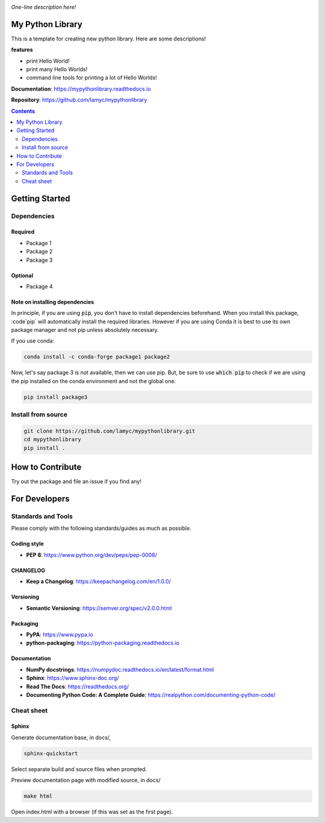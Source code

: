 |logo|

*One-line description here!*

|website| |release| |rtd| |license| |travis-ci| |codecov|

My Python Library
=================

This is a template for creating new python library. Here are some descriptions!

**features**

* print Hello World!
* print many Hello Worlds!
* command line tools for printing a lot of Hello Worlds!

**Documentation**: https://mypythonlibrary.readthedocs.io

**Repository**: https://github.com/lamyc/mypythonlibrary

.. contents::
   :depth: 2

Getting Started
===============

Dependencies
------------

Required
^^^^^^^^
* Package 1
* Package 2
* Package 3

Optional
^^^^^^^^
* Package 4

Note on installing dependencies
^^^^^^^^^^^^^^^^^^^^^^^^^^^^^^^
In principle, if you are using :code:`pip`, you don't have to install
dependencies beforehand. When you install this package, :code`pip` will
automatically install the required libraries. However if you are using Conda
it is best to use its own package manager and not pip unless absolutely
necessary.

If you use conda:

.. code:: bash

   conda install -c conda-forge package1 package2

Now, let's say package 3 is not available, then we can use pip. But,
be sure to use :code:`which pip` to check if we are using the pip installed
on the conda environment and not the global one.

.. code:: bash

   pip install package3

Install from source
-------------------

.. code:: bash

   git clone https://github.com/lamyc/mypythonlibrary.git
   cd mypythonlibrary
   pip install .

How to Contribute
=================

Try out the package and file an issue if you find any!


For Developers
==============

Standards and Tools
-------------------
Please comply with the following standards/guides as much as possible.

Coding style
^^^^^^^^^^^^
- **PEP 8**: https://www.python.org/dev/peps/pep-0008/

CHANGELOG
^^^^^^^^^
- **Keep a Changelog**: https://keepachangelog.com/en/1.0.0/

Versioning
^^^^^^^^^^
- **Semantic Versioning**: https://semver.org/spec/v2.0.0.html

Packaging
^^^^^^^^^
- **PyPA**: https://www.pypa.io
- **python-packaging**: https://python-packaging.readthedocs.io

Documentation
^^^^^^^^^^^^^
- **NumPy docstrings**: https://numpydoc.readthedocs.io/en/latest/format.html
- **Sphinx**: https://www.sphinx-doc.org/
- **Read The Docs**: https://readthedocs.org/
- **Documenting Python Code: A Complete Guide**: https://realpython.com/documenting-python-code/

Cheat sheet
-----------

Sphinx
^^^^^^

Generate documentation base, in docs/,

.. code:: bash

   sphinx-quickstart

Select separate build and source files when prompted.

Preview documentation page with modified source, in docs/

.. code:: bash

   make html

Open index.html with a browser (if this was set as the first page).

.. |logo| image:: docs/source/_static/logo.svg
    :alt: Logo
    :target: https://github.com/terrencetec/mypythonlibrary

.. |website| image:: https://img.shields.io/badge/website-mypythonlibrary-blue.svg
    :alt: Website
    :target: https://github.com/terrencetec/mypythonlibrary

.. |release| image:: https://img.shields.io/github/v/release/terrencetec/mypythonlibrary?include_prereleases
   :alt: Release
   :target: https://github.com/terrencetec/mypythonlibrary/releases

.. |rtd| image:: https://readthedocs.org/projects/mypythonlibrary/badge/?version=latest
   :alt: Read the Docs
   :target: https://mypythonlibrary.readthedocs.io/

.. |license| image:: https://img.shields.io/github/license/terrencetec/mypythonlibrary
    :alt: License
    :target: https://github.com/terrencetec/mypythonlibrary/blob/master/LICENSE

.. |travis-ci| image:: https://travis-ci.com/terrencetec/mypythonlibrary.svg?branch=master
    :alt: travis-ci
    :target: https://travis-ci.com/terrencetec/mypythonlibrary

.. |codecov| image:: https://codecov.io/gh/terrencetec/mypythonlibrary/branch/master/graph/badge.svg?token=NMEBAYFE2N
    :alt: codecov
    :target: https://codecov.io/gh/terrencetec/mypythonlibrary
